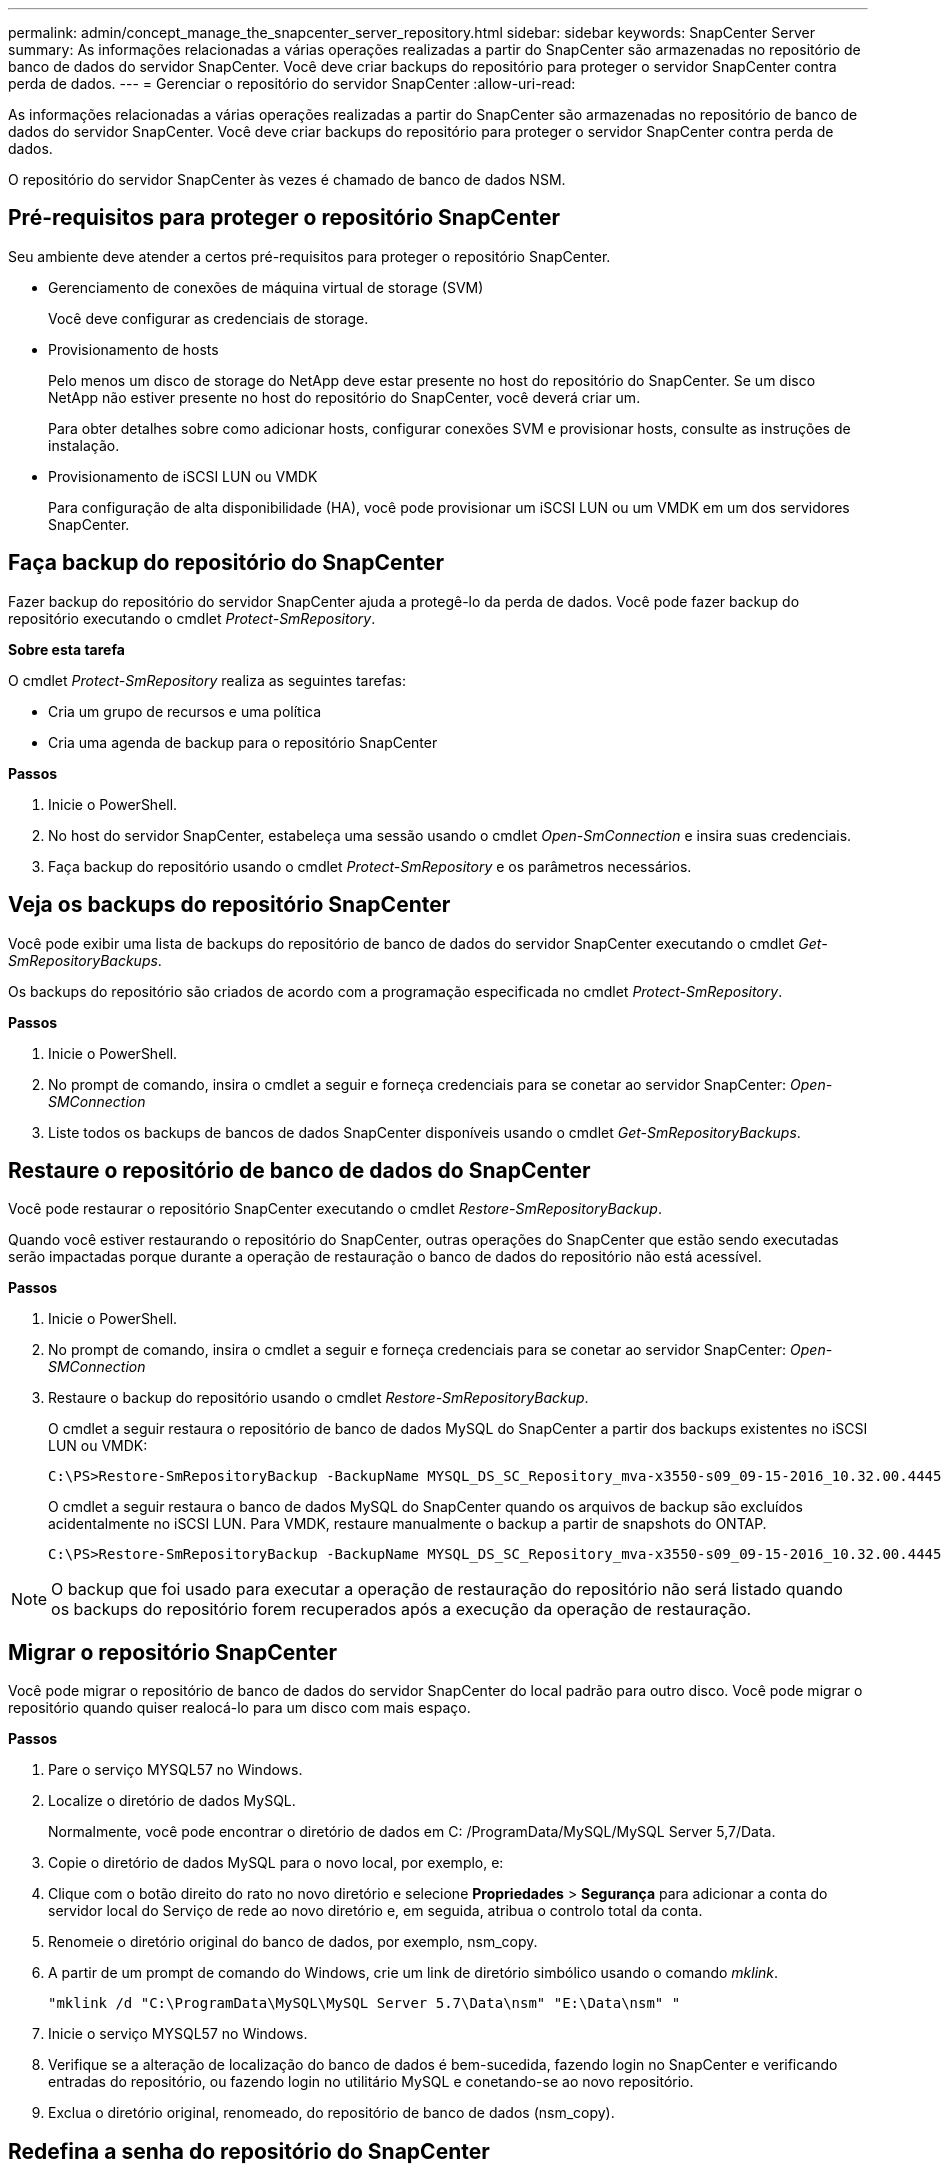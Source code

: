 ---
permalink: admin/concept_manage_the_snapcenter_server_repository.html 
sidebar: sidebar 
keywords: SnapCenter Server 
summary: As informações relacionadas a várias operações realizadas a partir do SnapCenter são armazenadas no repositório de banco de dados do servidor SnapCenter. Você deve criar backups do repositório para proteger o servidor SnapCenter contra perda de dados. 
---
= Gerenciar o repositório do servidor SnapCenter
:allow-uri-read: 


[role="lead"]
As informações relacionadas a várias operações realizadas a partir do SnapCenter são armazenadas no repositório de banco de dados do servidor SnapCenter. Você deve criar backups do repositório para proteger o servidor SnapCenter contra perda de dados.

O repositório do servidor SnapCenter às vezes é chamado de banco de dados NSM.



== Pré-requisitos para proteger o repositório SnapCenter

Seu ambiente deve atender a certos pré-requisitos para proteger o repositório SnapCenter.

* Gerenciamento de conexões de máquina virtual de storage (SVM)
+
Você deve configurar as credenciais de storage.

* Provisionamento de hosts
+
Pelo menos um disco de storage do NetApp deve estar presente no host do repositório do SnapCenter. Se um disco NetApp não estiver presente no host do repositório do SnapCenter, você deverá criar um.

+
Para obter detalhes sobre como adicionar hosts, configurar conexões SVM e provisionar hosts, consulte as instruções de instalação.

* Provisionamento de iSCSI LUN ou VMDK
+
Para configuração de alta disponibilidade (HA), você pode provisionar um iSCSI LUN ou um VMDK em um dos servidores SnapCenter.





== Faça backup do repositório do SnapCenter

Fazer backup do repositório do servidor SnapCenter ajuda a protegê-lo da perda de dados. Você pode fazer backup do repositório executando o cmdlet _Protect-SmRepository_.

*Sobre esta tarefa*

O cmdlet _Protect-SmRepository_ realiza as seguintes tarefas:

* Cria um grupo de recursos e uma política
* Cria uma agenda de backup para o repositório SnapCenter


*Passos*

. Inicie o PowerShell.
. No host do servidor SnapCenter, estabeleça uma sessão usando o cmdlet _Open-SmConnection_ e insira suas credenciais.
. Faça backup do repositório usando o cmdlet _Protect-SmRepository_ e os parâmetros necessários.




== Veja os backups do repositório SnapCenter

Você pode exibir uma lista de backups do repositório de banco de dados do servidor SnapCenter executando o cmdlet _Get-SmRepositoryBackups_.

Os backups do repositório são criados de acordo com a programação especificada no cmdlet _Protect-SmRepository_.

*Passos*

. Inicie o PowerShell.
. No prompt de comando, insira o cmdlet a seguir e forneça credenciais para se conetar ao servidor SnapCenter: _Open-SMConnection_
. Liste todos os backups de bancos de dados SnapCenter disponíveis usando o cmdlet _Get-SmRepositoryBackups_.




== Restaure o repositório de banco de dados do SnapCenter

Você pode restaurar o repositório SnapCenter executando o cmdlet _Restore-SmRepositoryBackup_.

Quando você estiver restaurando o repositório do SnapCenter, outras operações do SnapCenter que estão sendo executadas serão impactadas porque durante a operação de restauração o banco de dados do repositório não está acessível.

*Passos*

. Inicie o PowerShell.
. No prompt de comando, insira o cmdlet a seguir e forneça credenciais para se conetar ao servidor SnapCenter: _Open-SMConnection_
. Restaure o backup do repositório usando o cmdlet _Restore-SmRepositoryBackup_.
+
O cmdlet a seguir restaura o repositório de banco de dados MySQL do SnapCenter a partir dos backups existentes no iSCSI LUN ou VMDK:

+
[listing]
----
C:\PS>Restore-SmRepositoryBackup -BackupName MYSQL_DS_SC_Repository_mva-x3550-s09_09-15-2016_10.32.00.4445
----
+
O cmdlet a seguir restaura o banco de dados MySQL do SnapCenter quando os arquivos de backup são excluídos acidentalmente no iSCSI LUN. Para VMDK, restaure manualmente o backup a partir de snapshots do ONTAP.

+
[listing]
----
C:\PS>Restore-SmRepositoryBackup -BackupName MYSQL_DS_SC_Repository_mva-x3550-s09_09-15-2016_10.32.00.4445 -RestoreFileSystem
----



NOTE: O backup que foi usado para executar a operação de restauração do repositório não será listado quando os backups do repositório forem recuperados após a execução da operação de restauração.



== Migrar o repositório SnapCenter

Você pode migrar o repositório de banco de dados do servidor SnapCenter do local padrão para outro disco. Você pode migrar o repositório quando quiser realocá-lo para um disco com mais espaço.

*Passos*

. Pare o serviço MYSQL57 no Windows.
. Localize o diretório de dados MySQL.
+
Normalmente, você pode encontrar o diretório de dados em C: /ProgramData/MySQL/MySQL Server 5,7/Data.

. Copie o diretório de dados MySQL para o novo local, por exemplo, e:
. Clique com o botão direito do rato no novo diretório e selecione *Propriedades* > *Segurança* para adicionar a conta do servidor local do Serviço de rede ao novo diretório e, em seguida, atribua o controlo total da conta.
. Renomeie o diretório original do banco de dados, por exemplo, nsm_copy.
. A partir de um prompt de comando do Windows, crie um link de diretório simbólico usando o comando _mklink_.
+
`"mklink /d "C:\ProgramData\MySQL\MySQL Server 5.7\Data\nsm" "E:\Data\nsm" "`

. Inicie o serviço MYSQL57 no Windows.
. Verifique se a alteração de localização do banco de dados é bem-sucedida, fazendo login no SnapCenter e verificando entradas do repositório, ou fazendo login no utilitário MySQL e conetando-se ao novo repositório.
. Exclua o diretório original, renomeado, do repositório de banco de dados (nsm_copy).




== Redefina a senha do repositório do SnapCenter

A senha do banco de dados do repositório do servidor MySQL é gerada automaticamente durante a instalação do servidor SnapCenter a partir do SnapCenter 4,2. Essa senha gerada automaticamente não é conhecida pelo usuário do SnapCenter em nenhum momento. Se você quiser acessar o banco de dados do repositório, você deve redefinir a senha.

.Antes de começar
Você deve ter o Privileges do administrador do SnapCenter para redefinir a senha.

*Passos*

. Inicie o PowerShell.
. No prompt de comando, digite o seguinte comando e, em seguida, forneça as credenciais para se conetar ao servidor SnapCenter: _Open-SMConnection_
. Redefinir a senha do repositório: _Set-SmRepositoryPassword_
+
O seguinte comando redefine a senha do repositório:

+
[listing]
----

Set-SmRepositoryPassword at command pipeline position 1
Supply values for the following parameters:
NewPassword: ********
ConfirmPassword: ********
Successfully updated the MySQL server password.
----


.Informações relacionadas
As informações sobre os parâmetros que podem ser usados com o cmdlet e suas descrições podem ser obtidas executando _get-Help command_name_. Em alternativa, pode também consultar o https://docs.netapp.com/us-en/snapcenter-cmdlets/index.html["Guia de referência de cmdlet do software SnapCenter"^].
